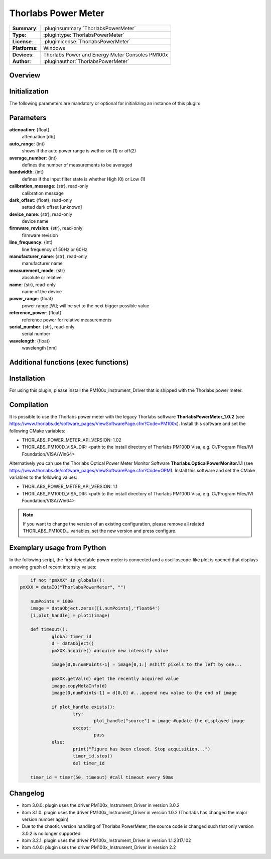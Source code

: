 =======================
 Thorlabs Power Meter
=======================

=============== ========================================================================================================
**Summary**:    :pluginsummary:`ThorlabsPowerMeter`
**Type**:       :plugintype:`ThorlabsPowerMeter`
**License**:    :pluginlicense:`ThorlabsPowerMeter`
**Platforms**:  Windows
**Devices**:    Thorlabs Power and Energy Meter Consoles PM100x
**Author**:     :pluginauthor:`ThorlabsPowerMeter`
=============== ========================================================================================================
 
Overview
========

.. pluginsummaryextended::
    :plugin: ThorlabsPowerMeter

Initialization
==============
  
The following parameters are mandatory or optional for initializing an instance of this plugin:
    
    .. plugininitparams::
        :plugin: ThorlabsPowerMeter
     
Parameters
==========
**attenuation**: {float}
    attenuation [db]
**auto_range**: {int}
     shows if the auto power range is wether on (1) or off(2) 
**average_number**: {int}
    defines the number of measurements to be averaged
**bandwidth**: {int}
    defines if the input filter state is whether High (0) or Low (1)
**calibration_message**: {str}, read-only
    calibration message
**dark_offset**: {float}, read-only
    setted dark offset [unknown]
**device_name**: {str}, read-only
    device name
**firmware_revision**: {str}, read-only
    firmware revision
**line_frequency**: {int}
     line frequency of 50Hz or 60Hz
**manufacturer_name**: {str}, read-only
    manufacturer name
**measurement_mode**: {str}
    absolute or relative
**name**: {str}, read-only
    name of the device
**power_range**: {float}
    power range [W]; will be set to the next bigger possible value
**reference_power**: {float}
    reference power for relative measurements
**serial_number**: {str}, read-only
    serial number
**wavelength**: {float}
    wavelength [nm]
    
Additional functions (exec functions)
=====================================

.. py:function::  instance.exec('zero_device', )

    function to set the zero value of the device

Installation
============

For using this plugin, please install the PM100x_Instrument_Driver that is shipped with the Thorlabs power meter.

Compilation
===========

It is possible to use the Thorlabs power meter with the legacy Thorlabs software **ThorlabsPowerMeter_1.0.2**
(see https://www.thorlabs.de/software_pages/ViewSoftwarePage.cfm?Code=PM100x). Install this software and set the
following CMake variables:

* THORLABS_POWER_METER_API_VERSION: 1.02
* THORLABS_PM100D_VISA_DIR: <path to the install directory of Thorlabs PM100D Visa, e.g. C:/Program Files/IVI Foundation/VISA/Win64>

Alternatively you can use the Thorlabs Optical Power Meter Monitor Software **Thorlabs.OpticalPowerMonitor.1.1**
(see https://www.thorlabs.de/software_pages/ViewSoftwarePage.cfm?Code=OPM). Install this software and set the 
CMake variables to the following values:

* THORLABS_POWER_METER_API_VERSION: 1.1
* THORLABS_PM100D_VISA_DIR: <path to the install directory of Thorlabs PM100D Visa, e.g. C:/Program Files/IVI Foundation/VISA/Win64>

.. note::
    
    If you want to change the version of an existing configuration, please remove all related THORLABS_PM100D... variables, set the
    new version and press configure.


Exemplary usage from Python
============================

In the following script, the first detectable power meter is connected and a oscilloscope-like
plot is opened that displays a moving graph of recent intensity values:

.. code-block:: python
	
	if not "pmXXX" in globals():
    pmXXX = dataIO("ThorlabsPowerMeter", "")
    
	numPoints = 1000
	image = dataObject.zeros([1,numPoints],'float64')
	[i,plot_handle] = plot1(image)

	def timeout():
		global timer_id
		d = dataObject()
		pmXXX.acquire() #acquire new intensity value
		
		image[0,0:numPoints-1] = image[0,1:] #shift pixels to the left by one...
		
		pmXXX.getVal(d) #get the recently acquired value
		image.copyMetaInfo(d)
		image[0,numPoints-1] = d[0,0] #...append new value to the end of image
		
		if plot_handle.exists():
			try:
				plot_handle["source"] = image #update the displayed image
			except:
				pass
		else:
			print("Figure has been closed. Stop acquisition...")
			timer_id.stop()
			del timer_id

	timer_id = timer(50, timeout) #call timeout every 50ms

       
Changelog
=========

* itom 3.0.0: plugin uses the driver PM100x_Instrument_Driver in version 3.0.2
* itom 3.1.0: plugin uses the driver PM100x_Instrument_Driver in version 1.0.2 (Thorlabs has changed the major version number again)
* Due to the chaotic version handling of Thorlabs PowerMeter, the source code is changed such that only version 3.0.2 is no longer supported. 
* itom 3.2.1: plugin uses the driver PM100x_Instrument_Driver in version 1.1.2317.102 
* itom 4.0.0: plugin uses the driver PM100x_Instrument_Driver in version 2.2
